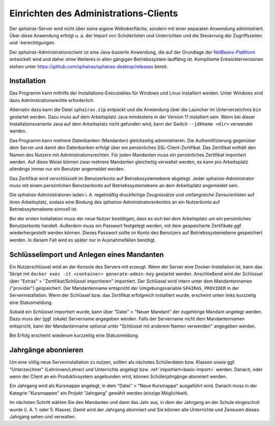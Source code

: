 Einrichten des Administrations-Clients
======================================

Der *sphairas*-Server wird nicht über seine eigene Weboberfläche, sondern mit einer separaten Anwendung administriert. Über diese Anwendung erfolgt u. a. der Import von Schülerlisten und Unterrichten und die Steuerrung der Zugriffszeiten und -berechtigungen. 

Der *sphairas*-Administrationsclient ist eine Java-basierte Anwendung, die auf der Grundlage der `NetBeans-Plattform <https://netbeans.apache.org>`_ entwickelt wird und daher ohne Weiteres in allen gängigen Betriebssystem lauffähig ist. Komplilierte Entwicklerversionen stehen unter `<https://github.com/sphairas/sphairas-desktop/releases>`_ bereit.

Installation
------------

Das Programm kann mithilfe der Installations-Executables für Windows und Linux installiert werden. Unter Windows sind dazu Administrationsrechte erforderlich. 

Alternativ dazu kann die Datei ``sphairas.zip`` entpackt und die Anwendung über die Launcher im Unterverzeichnis ``bin`` gestartet werden. Dazu muss auf dem Arbeitsplatz Java mindestens in der Version 11 installiert sein. Wenn bei dieser Installationsvariante Java auf dem Arbeitsplatz nicht gefunden wird, kann der Switch ``--jdkhome <dir>`` verwendet werden. 

Das Programm kann mehrere Datenbanken (Mandanten) gleichzeitig administrieren. Die Authentifizierung gegenüber dem Server und damit den Datenbanken erfolgt über ein persönliches SSL-Client-Zertifikat. Das Zertifikat enthält den Namen des Nutzers mit Administrationsrechten. Für jeden Mandanten muss ein persönliches Zertifikat importiert werden. Auf diese Weise können zwar mehrere Mandanten gleicheitig verwaltet werden, es kann pro Arbeitsplatz allerdings immer nur ein Benutzer angemeldet werden. 

Das Zertifikat wird verschlüsselt im Benutzerkonto auf Betriebssystemebene abgelegt. Jeder *sphairas*-Administrator muss mit einem persönlichen Benutzerkonto auf Betriebssystemebene an dem Arbeitsplatz angemeldet sein. 

Die *sphairas*-Administratoren laden i. A. regelmäßig druckfertige Zeugnissätze und umfangreiche Zensurenlisten auf ihren Arbeitsplatz, sodass eine Bindung des *sphairas*-Administratorenkontos an ein Nutzerkonto auf Betriebssytemebene sinnvoll ist. 

Bei der ersten Installation muss der neue Nutzer bestätigen, dass es sich bei dem Arbeitsplatz um ein persönliches Benutzerkonto handelt. Außerdem muss ein Passwort festgelegt werden, mit dem gespeicherte Zertifikate ggf. wiederhergestellt werden können. Dieses Passwort sollte im Konto des Benutzers auf Betriebssystemebene gespeichert werden. In diesem Fall wird es später nur in Ausnahmefällen benötigt. 

Schlüsselimport und Anlegen eines Mandanten
-------------------------------------------

Ein Nutzerschlüssel wird an der Konsole des Servers mit erzeugt. Wenn der Server eine Docker-Installation ist, kann das Skript mit ``docker exec -it <container> generate-admin-key`` gestartet werden. Anschließend wird der Schlüssel über "Extras" > "Zertifikat/Schlüssel importieren" importiert. Der Schlüssel wird intern unter dem Mandantennamen ("provider") gespeichert. Der Mandantenname entspricht der Umgebungsvariable ``SPAIRAS_PROVIDER`` in der Serverinstallation. Wenn der Schlüssel bzw. das Zertifikat erfolgreich installiert wurde, erscheint unten links kurzzeitg eine Statusmeldung. 

Sobald ein Schlüssel importiert wurde, kann über "Datei" > "Neuer Mandant" der zugehörige Mandant angelegt werden. Dazu muss der (ggf. lokale) Servername angegeben werden. Falls der Servername nicht dem Mandantennamen entspricht, kann der Mandantenname optional unter "Schlüssel mit anderem Namen verwenden" angegeben werden. 

.. image:: /_static/images/ksnip_20200604-154022.png
    :width: 647px
    :align: center
    :alt: Schlüsselimport

Bei Erfolg erscheint wiederum kurzzeitig eine Statusmeldung. 

Jahrgänge abonnieren
--------------------

Um eine völlig neue Serverinstallation zu nutzen, sollten als nächstes Schülerdaten bzw. Klassen sowie ggf. "Unterzeichner" (Lehrinnen/Lehrer) und Unterrichte angelegt bzw. :ref:`importiert<basic-import>` werden. Danach, oder wenn der Client an ein Produktivsystem angebunden wird, können Schülerjahrgänge abonniert werden. 

Ein Jahrgang wird als Kursmappe angelegt, in dem "Datei" > "Neue Kursmappe" ausgeführt wird. Danach muss in der Kategrie "Kursmappen" ein Projekt "Jahrgang" gewählt werden (einzige Möglichkeit). 

Im nächsten Schritt wählen Sie den Mandanten und dann das Jahr aus, in dem der Jahrgang an der Schule eingeschult wurde (i. A. 1. oder 5. Klasse). Damit wird der Jahrgang abonniert und Sie können alle Unterrichte und Zensuren dieses Jahrgang sehen und verwalten.  